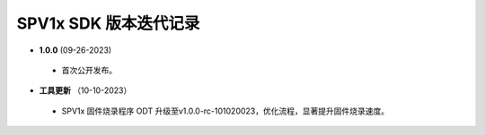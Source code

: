 .. _changelog_sdk:

SPV1x SDK 版本迭代记录
======================

- **1.0.0** (09-26-2023)

 + 首次公开发布。
 
- **工具更新** （10-10-2023）

 + SPV1x 固件烧录程序 ODT 升级至v1.0.0-rc-101020023，优化流程，显著提升固件烧录速度。